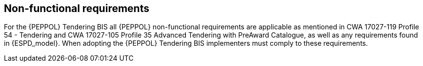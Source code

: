 
== Non-functional requirements

For the {PEPPOL} Tendering BIS all {PEPPOL} non-functional requirements are applicable as mentioned in CWA 17027-119 Profile 54 - Tendering and CWA 17027-105 Profile 35 Advanced Tendering with PreAward Catalogue, as well as any requirements found in {ESPD_model}. When adopting the {PEPPOL} Tendering BIS implementers must comply to these requirements.
